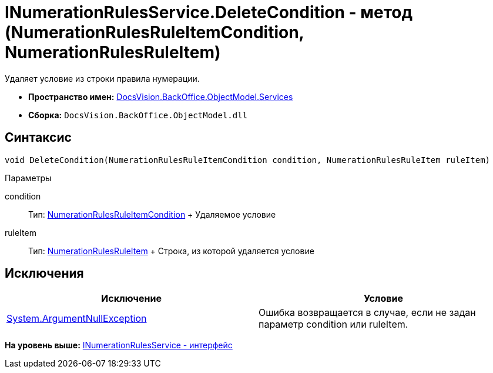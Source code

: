= INumerationRulesService.DeleteCondition - метод (NumerationRulesRuleItemCondition, NumerationRulesRuleItem)

Удаляет условие из строки правила нумерации.

* [.keyword]*Пространство имен:* xref:Services_NS.adoc[DocsVision.BackOffice.ObjectModel.Services]
* [.keyword]*Сборка:* [.ph .filepath]`DocsVision.BackOffice.ObjectModel.dll`

== Синтаксис

[source,pre,codeblock,language-csharp]
----
void DeleteCondition(NumerationRulesRuleItemCondition condition, NumerationRulesRuleItem ruleItem)
----

Параметры

condition::
  Тип: xref:../NumerationRulesRuleItemCondition_CL.adoc[NumerationRulesRuleItemCondition]
  +
  Удаляемое условие
ruleItem::
  Тип: xref:../NumerationRulesRuleItem_CL.adoc[NumerationRulesRuleItem]
  +
  Строка, из которой удаляется условие

== Исключения

[cols=",",options="header",]
|===
|Исключение |Условие
|http://msdn.microsoft.com/ru-ru/library/system.argumentnullexception.aspx[System.ArgumentNullException] |Ошибка возвращается в случае, если не задан параметр condition или ruleItem.
|===

*На уровень выше:* xref:../../../../../api/DocsVision/BackOffice/ObjectModel/Services/INumerationRulesService_IN.adoc[INumerationRulesService - интерфейс]
